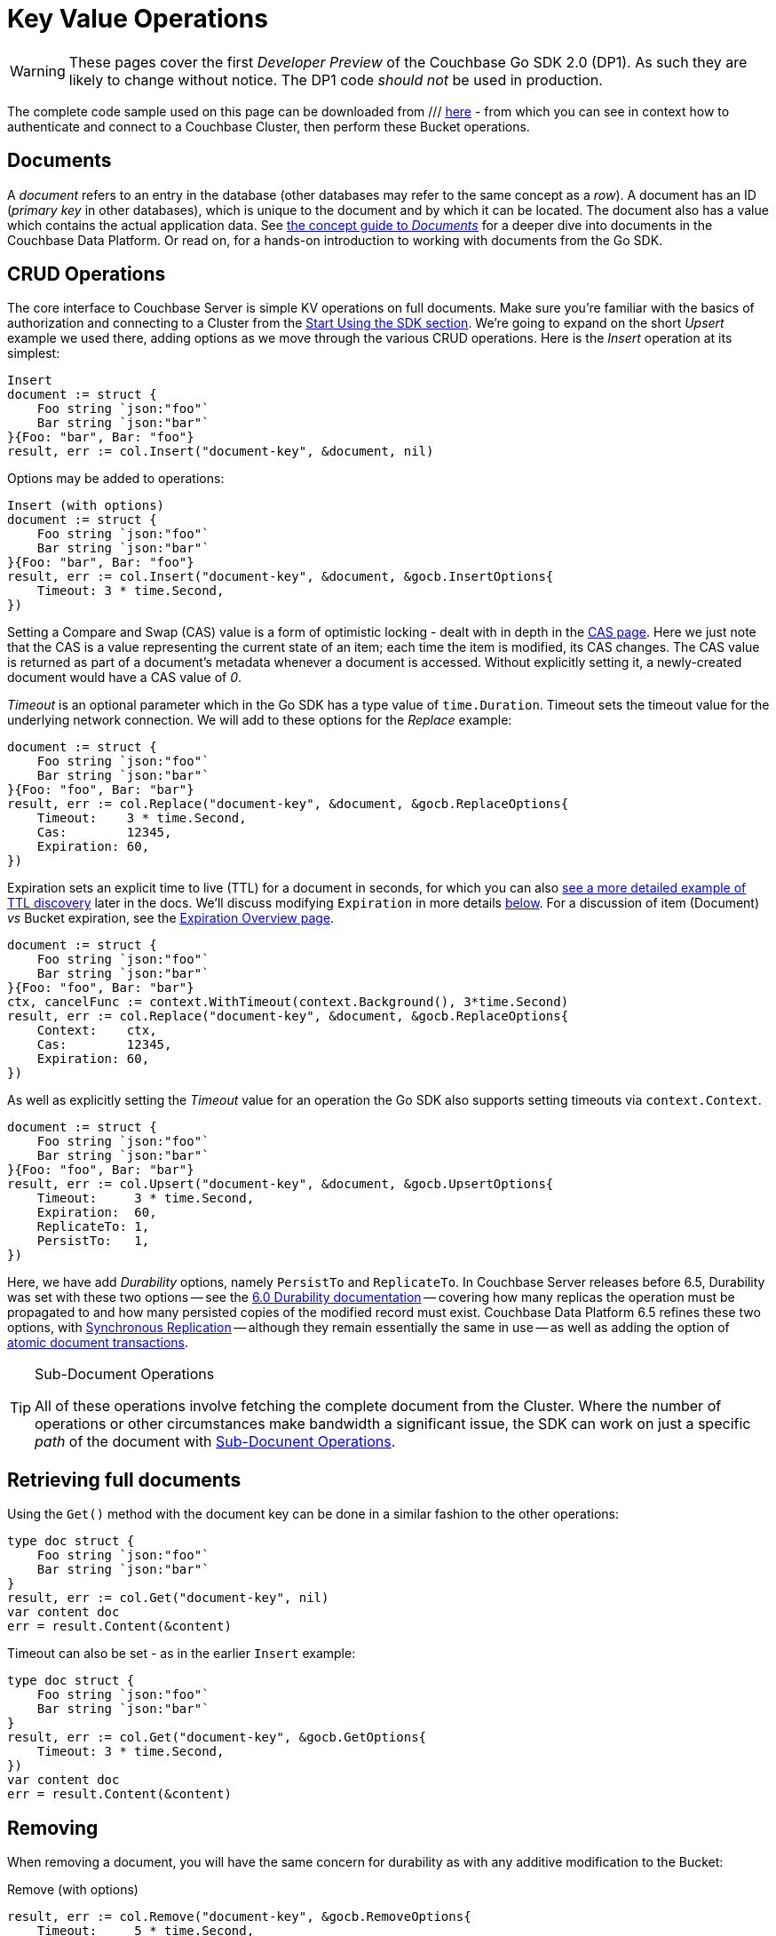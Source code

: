 = Key Value Operations
:navtitle: KV Operations
:page-topic-type: howto
:page-aliases: document-operations.adoc

WARNING: These pages cover the first _Developer Preview_ of the Couchbase Go SDK 2.0 (DP1).
As such they are likely to change without notice.
The DP1 code _should not_ be used in production.

//////////////////////////////////////////////
///////////////// Unfinished /////////////////
//////////////////////////////////////////////


The complete code sample used on this page can be downloaded from
///  xref::example$document.cs[here]
- from which you can see in context how to authenticate and connect to a Couchbase Cluster, then perform these Bucket operations.


== Documents

A _document_ refers to an entry in the database (other databases may refer to the same concept as a _row_).
A document has an ID (_primary key_ in other databases), which is unique to the document and by which it can be located.
The document also has a value which contains the actual application data.
See xref::concept-docs:documents.adoc[the concept guide to _Documents_] for a deeper dive into documents in the Couchbase Data Platform.
Or read on, for a hands-on introduction to working with documents from the Go SDK.

== CRUD Operations

The core interface to Couchbase Server is simple KV operations on full documents.
Make sure you're familiar with the basics of authorization and connecting to a Cluster from the xref::hello-world:start-using-sdk.adoc[Start Using the SDK section].
We're going to expand on the short _Upsert_ example we used there, adding options as we move through the various CRUD operations.
Here is the _Insert_ operation at its simplest:

[source,golang]
----
Insert
document := struct {
    Foo string `json:"foo"`
    Bar string `json:"bar"`
}{Foo: "bar", Bar: "foo"}
result, err := col.Insert("document-key", &document, nil)
----

Options may be added to operations:

[source,golang]
----
Insert (with options)
document := struct {
    Foo string `json:"foo"`
    Bar string `json:"bar"`
}{Foo: "bar", Bar: "foo"}
result, err := col.Insert("document-key", &document, &gocb.InsertOptions{
    Timeout: 3 * time.Second,
})
----

Setting a Compare and Swap (CAS) value is a form of optimistic locking - dealt with in depth in the xref:concurrent-document-mutations.adoc[CAS page].
Here we just note that the CAS is a value representing the current state of an item; each time the item is modified, its CAS changes.
The CAS value is returned as part of a document’s metadata whenever a document is accessed.
Without explicitly setting it, a newly-created document would have a CAS value of _0_.

_Timeout_ is an optional parameter which in the Go SDK has a type value of `time.Duration`.
Timeout sets the timeout value for the underlying network connection.
We will add to these options for the _Replace_ example:

[source,golang]
----
document := struct {
    Foo string `json:"foo"`
    Bar string `json:"bar"`
}{Foo: "foo", Bar: "bar"}
result, err := col.Replace("document-key", &document, &gocb.ReplaceOptions{
    Timeout:    3 * time.Second,
    Cas:        12345,
    Expiration: 60,
})
----

Expiration sets an explicit time to live (TTL) for a document in seconds, for which you can also xref:sdk-xattr-example.adoc[see a more detailed example of TTL discovery] later in the docs.
We'll discuss modifying `Expiration` in more details xref:#net-modifying-expiration[below].
For a discussion of item (Document) _vs_ Bucket expiration, see the 
xref:6.5@server:learn:buckets-memory-and-storage/expiration.adoc#expiration-bucket-versus-item[Expiration Overview page].

[source,golang]
----
document := struct {
    Foo string `json:"foo"`
    Bar string `json:"bar"`
}{Foo: "foo", Bar: "bar"}
ctx, cancelFunc := context.WithTimeout(context.Background(), 3*time.Second)
result, err := col.Replace("document-key", &document, &gocb.ReplaceOptions{
    Context:    ctx,
    Cas:        12345,
    Expiration: 60,
})
----

As well as explicitly setting the _Timeout_ value for an operation the Go SDK also supports setting timeouts via `context.Context`.

[source,golang]
----
document := struct {
    Foo string `json:"foo"`
    Bar string `json:"bar"`
}{Foo: "foo", Bar: "bar"}
result, err := col.Upsert("document-key", &document, &gocb.UpsertOptions{
    Timeout:     3 * time.Second,
    Expiration:  60,
    ReplicateTo: 1,
    PersistTo:   1,
})
----

Here, we have add _Durability_ options, namely `PersistTo` and `ReplicateTo`.
In Couchbase Server releases before 6.5, Durability was set with these two options -- see the xref:https://docs.couchbase.com/go-sdk/1.5/durability.html[6.0 Durability documentation] -- covering  how many replicas the operation must be propagated to and how many persisted copies of the modified record must exist. 
Couchbase Data Platform 6.5 refines these two options, with xref:synchronous-replication.adoc[Synchronous Replication] -- although they remain essentially the same in use -- as well as adding the option of xref:transactions.adoc[atomic document transactions].


[TIP]
.Sub-Document Operations
====
All of these operations involve fetching the complete document from the Cluster.
Where the number of operations or other circumstances make bandwidth a significant issue, the SDK can work on just a specific _path_ of the document with xref:subdocument-operations.adoc[Sub-Docunent Operations].
====

== Retrieving full documents

Using the `Get()` method with the document key can be done in a similar fashion to the other operations:

[source,golang]
----
type doc struct {
    Foo string `json:"foo"`
    Bar string `json:"bar"`
}
result, err := col.Get("document-key", nil)
var content doc
err = result.Content(&content)
----

Timeout can also be set - as in the earlier `Insert` example:

[source,golang]
----
type doc struct {
    Foo string `json:"foo"`
    Bar string `json:"bar"`
}
result, err := col.Get("document-key", &gocb.GetOptions{
    Timeout: 3 * time.Second,
})
var content doc
err = result.Content(&content)
----


== Removing

When removing a document, you will have the same concern for durability as with any additive modification to the Bucket:

Remove (with options)
[source,golang]
----
result, err := col.Remove("document-key", &gocb.RemoveOptions{
    Timeout:     5 * time.Second,
    ReplicateTo: 1,
    PersistTo:   1,
    Cas:         12345,
})
----

== Expiration / TTL


By default, Couchbase documents do not expire, but transient or temporary data may be needed for user sessions, caches, or other temporary documents. 
You can use expiration values on documents to handle transient data.

[source,golang]
----
result, err := collection.Touch("document-key", 600, nil)
----

A network timeout can be set with the optional `TouchOptions{}`, in the same fashion as earlier examples on this page:

[source,golang]
----
result, err := collection.Touch("document-key", 600, &gocb.TouchOptions{
    Timeout: 5 * time.Second,
})
----

== Atomic document modifications

The value of a document can be increased or decreased atomically using `Binary().Increment()` and `Binary().Decrement()`.

.Increment
[source,golang]
----
// increment binary value by 1, if document doesn’t exist, seed it at 1000
collection.Binary().Increment("document-key", &gocb.CounterOptions{
    Initial: 1000,
    Delta:   1,
})
----

.Increment (with options)
[source,golang]
----
collection.Binary().Increment("document-key", &gocb.CounterOptions{
    Initial:    1000,
    Delta:      1,
    Timeout:    5 * time.Second,
    Expiration: 3600,
    Cas:        cas,
})
----

.Decrement
[source,golang]
----
// decrement binary value by 1, if document doesn’t exist, seed it at 1000
collection.Binary().Decrement("document-key", &gocb.CounterOptions{
    Initial: 1000,
    Delta:   1,
})
----

.Decrement (with options)
[source,golang]
----
// decrement binary value by 1, if document doesn’t exist, seed it at 1000
collection.Binary().Decrement("document-key", &gocb.CounterOptions{
    Initial:    1000,
    Delta:      1,
    Timeout:    5 * time.Second,
    Expiration: 3600,
    Cas:        cas,
})
----

NOTE: Increment & Decrement are considered part of the 'binary' API and as such may still be subject to change

== Additional Resources

Working on just a specific path within a JSON document will reduce network bandwidth requirements - see the xref:subdocument-operations.adoc[Sub-Document] pages.
For working with metadata on a document, reference our xref:sdk-xattr-example.adoc[Extended Attributes] pages.

Another way of increasing network performance is to _pipeline_ operations with xref:batching-operations.adoc[Batching Operations].

As well as various xref:concept-docs:data-model.adoc[Formats] of JSON, Couchbase can work directly with xref:non-json.adoc[arbitary bytes, or binary format].

Our xref:n1ql-queries-with-sdk.adoc[Query Engine] enables retrieval of information using the SQL-like syntax of N1QL.
